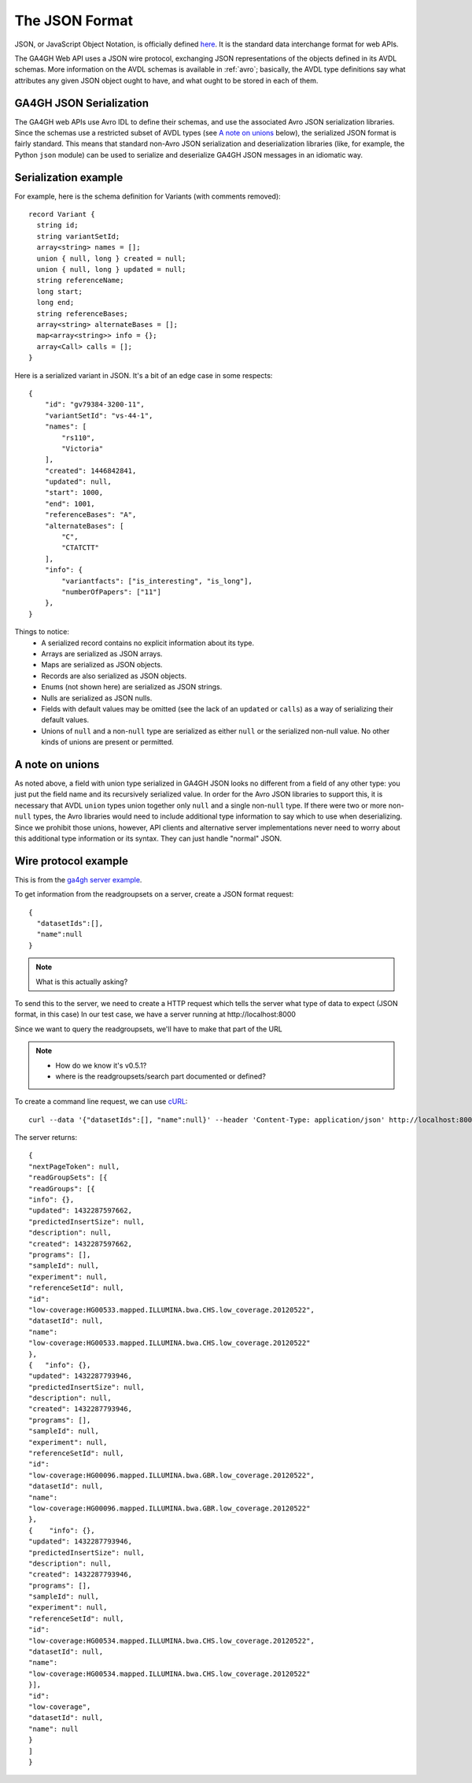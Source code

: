 .. _json:

**********************
The JSON Format
**********************

JSON, or JavaScript Object Notation, is officially defined `here <http://json.org/example>`_. It is the standard data interchange format for web APIs.

The GA4GH Web API uses a JSON wire protocol, exchanging JSON representations of the objects defined in its AVDL schemas. More information on the AVDL schemas is available in :ref:`avro`; basically, the AVDL type definitions say what attributes any given JSON object ought to have, and what ought to be stored in each of them.

-----------------------
GA4GH JSON Serialization
-----------------------

The GA4GH web APIs use Avro IDL to define their schemas, and use the associated Avro JSON serialization libraries. Since the schemas use a restricted subset of AVDL types (see `A note on unions`_ below), the serialized JSON format is fairly standard. This means that standard non-Avro JSON serialization and deserialization libraries (like, for example, the Python ``json`` module) can be used to serialize and deserialize GA4GH JSON messages in an idiomatic way.

---------------------
Serialization example
---------------------

For example, here is the schema definition for Variants (with comments removed)::

  record Variant {
    string id;
    string variantSetId;
    array<string> names = [];
    union { null, long } created = null;
    union { null, long } updated = null;
    string referenceName;
    long start;
    long end;
    string referenceBases;
    array<string> alternateBases = [];
    map<array<string>> info = {};
    array<Call> calls = [];
  }

Here is a serialized variant in JSON. It's a bit of an edge case in some respects::

  {
      "id": "gv79384-3200-11",
      "variantSetId": "vs-44-1",
      "names": [
          "rs110",
          "Victoria"
      ],
      "created": 1446842841,
      "updated": null,
      "start": 1000,
      "end": 1001,
      "referenceBases": "A",
      "alternateBases": [
          "C",
          "CTATCTT"
      ],
      "info": {
          "variantfacts": ["is_interesting", "is_long"],
          "numberOfPapers": ["11"]
      },
  }

Things to notice:
 * A serialized record contains no explicit information about its type.
 * Arrays are serialized as JSON arrays.
 * Maps are serialized as JSON objects.
 * Records are also serialized as JSON objects.
 * Enums (not shown here) are serialized as JSON strings.
 * Nulls are serialized as JSON nulls.
 * Fields with default values may be omitted (see the lack of an ``updated`` or ``calls``) as a way of serializing their default values.
 * Unions of ``null`` and a non-``null`` type are serialized as either ``null`` or the serialized non-null value. No other kinds of unions are present or permitted.

-----------------------
A note on unions
-----------------------

As noted above, a field with union type serialized in GA4GH JSON looks no different from a field of any other type: you just put the field name and its recursively serialized value. In order for the Avro JSON libraries to support this, it is necessary that AVDL ``union`` types union together only ``null`` and a single non-``null`` type. If there were two or more non-``null`` types, the Avro libraries would need to include additional type information to say which to use when deserializing. Since we prohibit those unions, however, API clients and alternative server implementations never need to worry about this additional type information or its syntax. They can just handle "normal" JSON.

.. todo::
   * add example of Python decoder output
   * create a python class, if necessary
   
-----------------------
Wire protocol example
-----------------------

This is from the `ga4gh server example`_.

.. _ga4gh server example: http://ga4gh-reference-implementation.readthedocs.org/en/stable/demo.html#demo

To get information from the readgroupsets on a server, create a JSON format request::

    {
      "datasetIds":[], 
      "name":null
    }

.. note::
    What is this actually asking?

To send this to the server, we need to create a HTTP request which tells the server what type of
data to expect (JSON format, in this case)
In our test case, we have a server running at \http://localhost:8000

Since we want to query the readgroupsets, we'll have to make that part of the URL

.. note::
     * How do we know it's v0.5.1?
     * where is the readgroupsets/search part documented or defined?

To create a command line request, we can use `cURL <http://curl.haxx.se/>`_::

    curl --data '{"datasetIds":[], "name":null}' --header 'Content-Type: application/json' http://localhost:8000/v0.5.1/readgroupsets/search

The server returns::

    {
    "nextPageToken": null,
    "readGroupSets": [{
    "readGroups": [{
    "info": {}, 
    "updated": 1432287597662, 
    "predictedInsertSize": null, 
    "description": null, 
    "created": 1432287597662, 
    "programs": [], 
    "sampleId": null, 
    "experiment": null,
    "referenceSetId": null,
    "id":
    "low-coverage:HG00533.mapped.ILLUMINA.bwa.CHS.low_coverage.20120522",
    "datasetId": null,
    "name":
    "low-coverage:HG00533.mapped.ILLUMINA.bwa.CHS.low_coverage.20120522"
    }, 
    {   "info": {},
    "updated": 1432287793946,
    "predictedInsertSize": null,
    "description": null,
    "created": 1432287793946,
    "programs": [],
    "sampleId": null,
    "experiment": null,
    "referenceSetId": null,
    "id":
    "low-coverage:HG00096.mapped.ILLUMINA.bwa.GBR.low_coverage.20120522",
    "datasetId": null,
    "name":
    "low-coverage:HG00096.mapped.ILLUMINA.bwa.GBR.low_coverage.20120522"
    }, 
    {    "info": {},
    "updated": 1432287793946,
    "predictedInsertSize": null,
    "description": null,
    "created": 1432287793946,
    "programs": [],
    "sampleId": null,
    "experiment": null,
    "referenceSetId": null,
    "id":
    "low-coverage:HG00534.mapped.ILLUMINA.bwa.CHS.low_coverage.20120522",
    "datasetId": null,
    "name":
    "low-coverage:HG00534.mapped.ILLUMINA.bwa.CHS.low_coverage.20120522"
    }],
    "id":
    "low-coverage",
    "datasetId": null,
    "name": null
    }
    ]
    }



